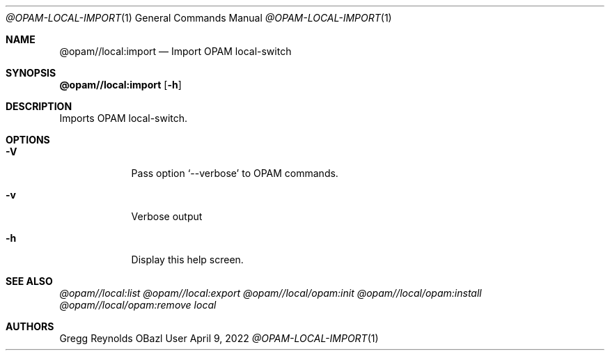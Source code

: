 .Dd April 9, 2022
.Dt @OPAM-LOCAL-IMPORT 1
.Os OBazl User Manual
.Sh NAME
.Nm @opam//local:import
.Nd Import OPAM local-switch
.Sh SYNOPSIS
.Sy @opam//local:import
.Op Fl h
.Sh DESCRIPTION
Imports OPAM local-switch.
.Sh OPTIONS
.Bl -tag -width -indent
.It Fl V
Pass option
.Ql --verbose
to OPAM commands.
.It Fl v
Verbose output
.It Fl h
Display this help screen.
.El
.Sh SEE ALSO
.Xr @opam//local:list
.Xr @opam//local:export
.Xr @opam//local/opam:init
.Xr @opam//local/opam:install
.Xr @opam//local/opam:remove
.Xr local
.Sh AUTHORS
.An Gregg Reynolds
